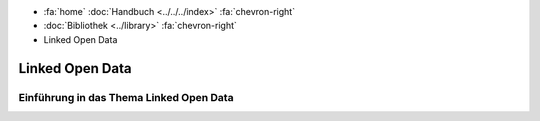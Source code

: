 .. container:: custom-breadcrumbs

   - :fa:`home` :doc:`Handbuch <../../../index>` :fa:`chevron-right`
   - :doc:`Bibliothek <../library>` :fa:`chevron-right`
   - Linked Open Data

****************
Linked Open Data
****************

Einführung in das Thema Linked Open Data
========================================
